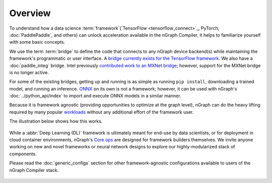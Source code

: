 .. frameworks/overview.rst

Overview
========

To understand how a data science :term:`framework`(`TensorFlow <tensorflow_connect>`_, 
PyTorch, :doc:`PaddlePaddle`, and others) can unlock acceleration available in 
the nGraph Compiler, it helps to familiarize yourself with some basic concepts.

We use the term :term:`bridge` to define the code that connects to any nGraph 
device backend(s) while maintaining the framework's programmatic or user 
interface. A `bridge currently exists for the TensorFlow framework`_. We 
also have a :doc:`paddle_integ` bridge. Intel previously 
`contributed work to an MXNet bridge <../project/extras/testing_latency>`_; 
however, support for the MXNet bridge is no longer active. 

For some of the existing bridges, getting up and running is as simple as running 
``pip install``, downloading a trained model, and running an inference. `ONNX`_ 
on its own is not a framework; however, it can be used with nGraph's 
:doc:`../python_api/index` to import and execute ONNX models in a similar manner.

Because it is framework agnostic (providing opportunities to optimize at the 
graph level), nGraph can do the heavy lifting required by many popular 
`workloads <validated/list>`_ without any additional effort of the framework user.  

The illustration below shows how this works. 

.. figure:: ../graphics/overview-framework-bridges.svg
   :width: 960px
   :alt: 

While a :abbr:`Deep Learning (DL)` framework is ultimately meant for end-use by 
data scientists, or for deployment in cloud container environments, nGraph's 
`Core ops <../core/overview>`_ are designed for framework builders themselves. 
We invite anyone working on new and novel frameworks or neural network designs 
to explore our highly-modularized stack of components.

Please read the :doc:`generic_configs` section for other framework-agnostic 
configurations available to users of the nGraph Compiler stack. 

.. figure:: ../graphics/overview-translation-flow.svg
   :width: 725px
   :alt: Translation flow to an nGraph function graph


.. _bridge currently exists for the TensorFlow framework: https://github.com/tensorflow/ngraph-bridge/README.md
.. _ONNX: http://onnx.ai/
.. _tune the workload to extract best performance: https://ai.intel.com/accelerating-deep-learning-training-inference-system-level-optimizations
.. _a few small: https://software.intel.com/en-us/articles/boosting-deep-learning-training-inference-performance-on-xeon-and-xeon-phi